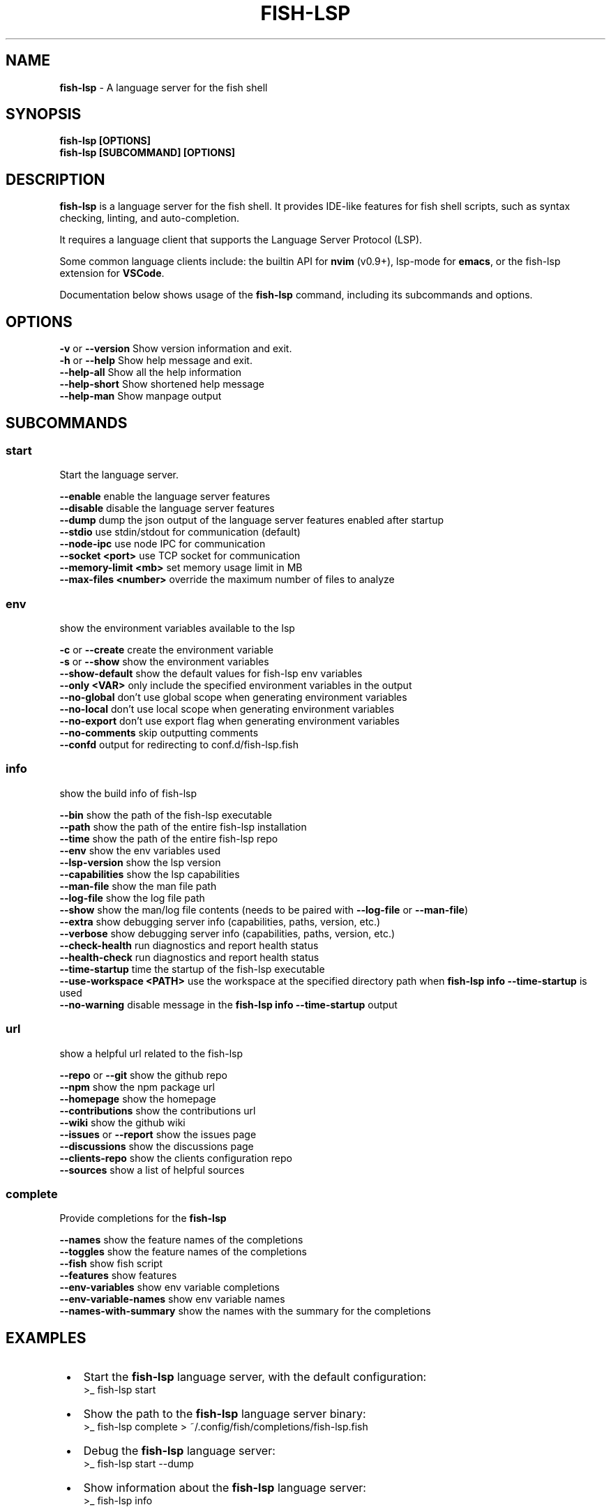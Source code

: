 .TH "FISH\-LSP" "1" "August 2025" "1.0.11-pre.10" "fish-lsp"
.SH "NAME"
\fBfish-lsp\fR \- A language server for the fish shell
.SH SYNOPSIS
.P
\fBfish\-lsp [OPTIONS]\fP
.br
\fBfish\-lsp [SUBCOMMAND] [OPTIONS]\fP
.SH DESCRIPTION
.P
\fBfish\-lsp\fP is a language server for the fish shell\. It provides IDE\-like features for fish shell scripts, such as syntax checking, linting, and auto\-completion\.
.P
It requires a language client that supports the Language Server Protocol (LSP)\.
.P
Some common language clients include: the builtin API for \fBnvim\fP (v0\.9+), lsp\-mode for \fBemacs\fP, or the fish\-lsp extension for \fBVSCode\fP\|\.
.P
Documentation below shows usage of the \fBfish\-lsp\fP command, including its subcommands and options\.
.SH OPTIONS
.P
\fB\-v\fP or \fB\-\-version\fP           Show version information and exit\.
.br
\fB\-h\fP or \fB\-\-help\fP              Show help message and exit\.
.br
\fB\-\-help\-all\fP                Show all the help information
.br
\fB\-\-help\-short\fP              Show shortened help message
.br
\fB\-\-help\-man\fP                Show manpage output
.SH SUBCOMMANDS
.SS \fBstart\fP
.P
Start the language server\.
.P
\fB\-\-enable\fP                  enable the language server features
.br
\fB\-\-disable\fP                 disable the language server features
.br
\fB\-\-dump\fP                    dump the json output of the language server features enabled after startup
.br
\fB\-\-stdio\fP                   use stdin/stdout for communication (default)
.br
\fB\-\-node\-ipc\fP                use node IPC for communication
.br
\fB\-\-socket <port>\fP           use TCP socket for communication
.br
\fB\-\-memory\-limit <mb>\fP       set memory usage limit in MB
.br
\fB\-\-max\-files <number>\fP      override the maximum number of files to analyze
.SS \fBenv\fP
.P
show the environment variables available to the lsp
.P
\fB\-c\fP or \fB\-\-create\fP            create the environment variable
.br
\fB\-s\fP or \fB\-\-show\fP              show the environment variables
.br
\fB\-\-show\-default\fP            show the default values for fish\-lsp env variables
.br
\fB\-\-only <VAR>\fP              only include the specified environment variables in the output
.br
\fB\-\-no\-global\fP               don't use global scope when generating environment variables
.br
\fB\-\-no\-local\fP                don't use local scope when generating environment variables
.br
\fB\-\-no\-export\fP               don't use export flag when generating environment variables
.br
\fB\-\-no\-comments\fP             skip outputting comments
.br
\fB\-\-confd\fP                   output for redirecting to conf\.d/fish\-lsp\.fish
.SS \fBinfo\fP
.P
show the build info of fish\-lsp
.P
\fB\-\-bin\fP                     show the path of the fish\-lsp executable
.br
\fB\-\-path\fP                    show the path of the entire fish\-lsp installation
.br
\fB\-\-time\fP                    show the path of the entire fish\-lsp repo
.br
\fB\-\-env\fP                     show the env variables used
.br
\fB\-\-lsp\-version\fP             show the lsp version
.br
\fB\-\-capabilities\fP            show the lsp capabilities
.br
\fB\-\-man\-file\fP                show the man file path
.br
\fB\-\-log\-file\fP                show the log file path
.br
\fB\-\-show\fP                    show the man/log file contents (needs to be paired with \fB\-\-log\-file\fP or \fB\-\-man\-file\fP)
.br
\fB\-\-extra\fP                   show debugging server info (capabilities, paths, version, etc\.)
.br
\fB\-\-verbose\fP                 show debugging server info (capabilities, paths, version, etc\.)
.br
\fB\-\-check\-health\fP            run diagnostics and report health status
.br
\fB\-\-health\-check\fP            run diagnostics and report health status
.br
\fB\-\-time\-startup\fP            time the startup of the fish\-lsp executable
.br
\fB\-\-use\-workspace <PATH>\fP    use the workspace at the specified directory path when \fBfish\-lsp info \-\-time\-startup\fP is used
.br
\fB\-\-no\-warning\fP              disable message in the \fBfish\-lsp info \-\-time\-startup\fP output
.SS \fBurl\fP
.P
show a helpful url related to the fish\-lsp
.P
\fB\-\-repo\fP or \fB\-\-git\fP           show the github repo
.br
\fB\-\-npm\fP                     show the npm package url
.br
\fB\-\-homepage\fP                show the homepage
.br
\fB\-\-contributions\fP           show the contributions url
.br
\fB\-\-wiki\fP                    show the github wiki
.br
\fB\-\-issues\fP or \fB\-\-report\fP      show the issues page
.br
\fB\-\-discussions\fP             show the discussions page
.br
\fB\-\-clients\-repo\fP            show the clients configuration repo
.br
\fB\-\-sources\fP                 show a list of helpful sources
.SS \fBcomplete\fP
.P
Provide completions for the \fBfish\-lsp\fP
.P
\fB\-\-names\fP                   show the feature names of the completions
.br
\fB\-\-toggles\fP                 show the feature names of the completions
.br
\fB\-\-fish\fP                    show fish script
.br
\fB\-\-features\fP                show features
.br
\fB\-\-env\-variables\fP           show env variable completions
.br
\fB\-\-env\-variable\-names\fP      show env variable names
.br
\fB\-\-names\-with\-summary\fP      show the names with the summary for the completions
.SH EXAMPLES

.RS 1
.IP \(bu 2
Start the \fBfish\-lsp\fP language server, with the default configuration:
.RS 2
.nf
>_ fish\-lsp start
.fi
.RE
.IP \(bu 2
Show the path to the \fBfish\-lsp\fP language server binary:
.RS 2
.nf
>_ fish\-lsp complete > ~/\.config/fish/completions/fish\-lsp\.fish
.fi
.RE
.IP \(bu 2
Debug the \fBfish\-lsp\fP language server:
.RS 2
.nf
>_ fish\-lsp start \-\-dump
.fi
.RE
.IP \(bu 2
Show information about the \fBfish\-lsp\fP language server:
.RS 2
.nf
>_ fish\-lsp info 
.fi
.RE
.IP \(bu 2
Show all the available information about the \fBfish\-lsp\fP language server:
.RS 2
.nf
>_ fish\-lsp info \-\-verbose
.fi
.RE
.IP \(bu 2
Show startup timing information for the \fBfish\-lsp\fP language server:
.RS 2
.nf
>_ fish\-lsp info \-\-time\-startup
.fi
.RE
.IP \(bu 2
Show startup timing information for the \fBfish\-lsp\fP language server for a specific workspace:
.RS 2
.nf
>_ fish\-lsp info \-\-time\-startup \-\-use\-workspace ~/\.config/fish \-\-no\-warning
.fi
.RE
.IP \(bu 2
Preform a health check on the \fBfish\-lsp\fP language server:
.RS 2
.nf
>_ fish\-lsp info \-\-check\-health
.fi
.RE
.IP \(bu 2
Show the environment variables available to the \fBfish\-lsp\fP language server:
.RS 2
.nf
>_ fish\-lsp env \-\-show
.fi
.RE
.IP \(bu 2
Show the default values for specific environment variables used by the \fBfish\-lsp\fP language server:
.RS 2
.nf
>_ fish\-lsp env \-\-show\-default \-\-only fish_lsp_all_indexed_paths,fish_lsp_max_background_files \-\-no\-comments
.fi
.RE
.IP \(bu 2
Get sources related to the \fBfish\-lsp\fP language server's development:
.RS 2
.nf
>_ fish\-lsp url \-\-sources
.fi
.RE

.RE
.SH SEE ALSO

.RS 1
.IP \(bu 2
\fBwebsite:\fR \fIhttps://fish-lsp.dev/\fR
.IP \(bu 2
\fBrepo:\fR \fIhttps://github.com/ndonfris/fish-lsp\fR
.IP \(bu 2
\fBfish website:\fR \fIhttps://fishshell.com/\fR

.RE
.SH AUTHOR

.RS 1
.IP \(bu 2
Nick Donfris

.RE

